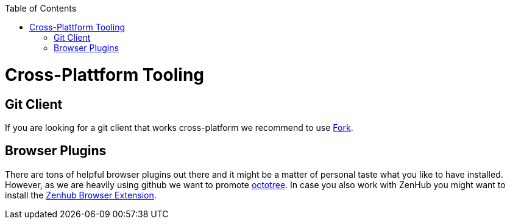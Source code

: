 :toc: macro
toc::[]

= Cross-Plattform Tooling

== Git Client
If you are looking for a git client that works cross-platform we recommend to use https://git-fork.com/[Fork].

== Browser Plugins
There are tons of helpful browser plugins out there and it might be a matter of personal taste what you like to have installed. However, as we are heavily using github we want to promote https://github.com/buunguyen/octotree#octotree[octotree].
In case you also work with ZenHub you might want to install the https://www.zenhub.com/extension[Zenhub Browser Extension].
